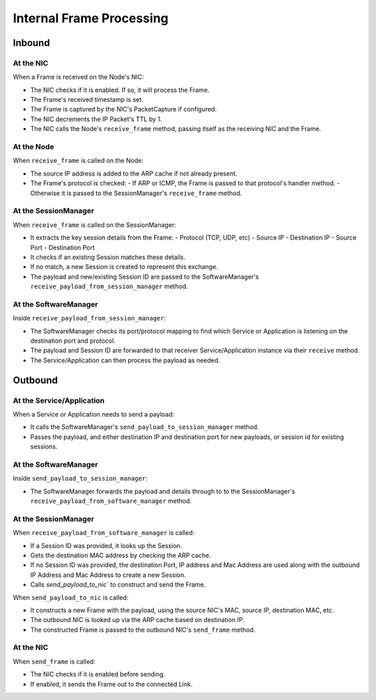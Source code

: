 .. only:: comment

    © Crown-owned copyright 2023, Defence Science and Technology Laboratory UK

.. _about:

Internal Frame Processing
=========================

Inbound
-------

At the NIC
^^^^^^^^^^
When a Frame is received on the Node's NIC:

- The NIC checks if it is enabled. If so, it will process the Frame.
- The Frame's received timestamp is set.
- The Frame is captured by the NIC's PacketCapture if configured.
- The NIC decrements the IP Packet's TTL by 1.
- The NIC calls the Node's ``receive_frame`` method, passing itself as the receiving NIC and the Frame.


At the Node
^^^^^^^^^^^

When ``receive_frame`` is called on the Node:

- The source IP address is added to the ARP cache if not already present.
- The Frame's protocol is checked:
  - If ARP or ICMP, the Frame is passed to that protocol's handler method.
  - Otherwise it is passed to the SessionManager's ``receive_frame`` method.

At the SessionManager
^^^^^^^^^^^^^^^^^^^^^

When ``receive_frame`` is called on the SessionManager:

- It extracts the key session details from the Frame:
  - Protocol (TCP, UDP, etc)
  - Source IP
  - Destination IP
  - Source Port
  - Destination Port
- It checks if an existing Session matches these details.
- If no match, a new Session is created to represent this exchange.
-  The payload and new/existing Session ID are passed to the SoftwareManager's ``receive_payload_from_session_manager`` method.

At the SoftwareManager
^^^^^^^^^^^^^^^^^^^^^^

Inside ``receive_payload_from_session_manager``:

- The SoftwareManager checks its port/protocol mapping to find which Service or Application is listening on the destination port and protocol.
- The payload and Session ID are forwarded to that receiver Service/Application instance via their ``receive`` method.
- The Service/Application can then process the payload as needed.

Outbound
--------

At the Service/Application
^^^^^^^^^^^^^^^^^^^^^^^^^^

When a Service or Application needs to send a payload:

- It calls the SoftwareManager's ``send_payload_to_session_manager`` method.
- Passes the payload, and either destination IP and destination port for new payloads, or session id for existing sessions.

At the SoftwareManager
^^^^^^^^^^^^^^^^^^^^^^

Inside ``send_payload_to_session_manager``:

- The SoftwareManager forwards the payload and details through to to the SessionManager's ``receive_payload_from_software_manager`` method.

At the SessionManager
^^^^^^^^^^^^^^^^^^^^^

When ``receive_payload_from_software_manager`` is called:

- If a Session ID was provided, it looks up the Session.
- Gets the destination MAC address by checking the ARP cache.
- If no Session ID was provided, the destination Port, IP address and Mac Address are used along with the outbound IP Address and Mac Address to create a new Session.
- Calls `send_payload_to_nic`` to construct and send the Frame.

When ``send_payload_to_nic`` is called:

- It constructs a new Frame with the payload, using the source NIC's MAC, source IP, destination MAC, etc.
- The outbound NIC is looked up via the ARP cache based on destination IP.
- The constructed Frame is passed to the outbound NIC's ``send_frame`` method.

At the NIC
^^^^^^^^^^

When ``send_frame`` is called:

- The NIC checks if it is enabled before sending.
- If enabled, it sends the Frame out to the connected Link.
